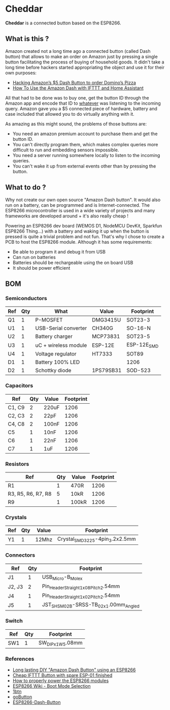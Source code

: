 * Cheddar

*Cheddar* is a connected button based on the ESP8266.

** What is this ?

   Amazon created not a long time ago a connected button (called Dash
   button) that allows to make an order on Amazon just by pressing a
   single button facilitating the process of buying of household goods.
   It didn't take a long time before hackers started appropriating the
   object and use it for their own purposes:

   * [[https://medium.com/@brody_berson/hacking-amazon-s-5-dash-button-to-order-domino-s-pizza-9d19c9d04646][Hacking Amazon’s $5 Dash Button to order Domino’s Pizza]]
   * [[https://www.youtube.com/watch?v=qZpJ9W0wCks][How To Use the Amazon Dash with IFTTT and Home Assistant]]

   All that had to be done was to buy one, get the button ID through the
   Amazon app and encode that ID to _whatever_ was listening to the
   incoming query.  Amazon gave you a $5 connected piece of hardware,
   battery and case included that allowed you to do virtually anything
   with it.

   As amazing as this might sound, the problems of those buttons are:

   * You need an amazon premium account to purchase them and get the button ID.
   * You can't directly program them, which makes complex queries more
     difficult to run and embedding sensors impossible.
   * You need a server running somewhere locally to listen to the incoming queries.
   * You can't wake it up from external events other than by pressing the button.

** What to do ?

   Why not create our own open source "Amazon Dash button". It would
   also run on a battery, can be programmed and is
   Internet-connected. The ESP8266 microcontroller is used in a wide
   variety of projects and many frameworks are developed around + it's
   also really cheap !

   Powering an ESP8266 dev board (WEMOS D1, NodeMCU DevKit, Sparkfun
   ESP8266 Thing...) with a battery and waking it up when the button is
   pressed is quite a trivial problem and not fun. That's why I chose to
   create a PCB to host the ESP8266 module. Although it has some
   requirements:

   * Be able to program it and debug it from USB
   * Can run on batteries
   * Batteries should be rechargeable using the on board USB
   * It should be power efficient

   # TODO: add up to date schematic and .brd pictures

** BOM

*** Semiconductors

    | Ref | Qty | What                 | Value     | Footprint   |
    |-----+-----+----------------------+-----------+-------------|
    | Q1  |   1 | P-MOSFET             | DMG3415U  | SOT23-3     |
    | U1  |   1 | USB-Serial converter | CH340G    | SO-16-N     |
    | U2  |   1 | Battery charger      | MCP73831  | SOT23-5     |
    | U3  |   1 | uC + wireless module | ESP-12E   | ESP-12E_SMD |
    | U4  |   1 | Voltage regulator    | HT7333    | SOT89       |
    | D1  |   1 | Battery 100% LED     |           | 1206        |
    | D2  |   1 | Schottky diode       | 1PS79SB31 | SOD-523     |


*** Capacitors

    | Ref    | Qty | Value | Footprint |
    |--------+-----+-------+-----------|
    | C1, C9 |   2 | 220uF |      1206 |
    | C2, C3 |   2 | 22pF  |      1206 |
    | C4, C8 |   2 | 100nF |      1206 |
    | C5     |   1 | 10nF  |      1206 |
    | C6     |   1 | 22nF  |      1206 |
    | C7     |   1 | 1uF   |      1206 |

*** Resistors

    | Ref                | Qty | Value | Footprint |
    |--------------------+-----+-------+-----------|
    | R1                 |   1 | 470R  |      1206 |
    | R3, R5, R6, R7, R8 |   5 | 10kR  |      1206 |
    | R9                 |   1 | 100kR |      1206 |

*** Crystals

    | Ref | Qty | Value | Footprint                       |
    |-----+-----+-------+---------------------------------|
    | Y1  |   1 | 12Mhz | Crystal_SMD_3225-4pin_3.2x2.5mm |

*** Connectors

    | Ref    | Qty | Footprint                             |
    |--------+-----+---------------------------------------|
    | J1     |   1 | USB_Micro-B_Molex                     |
    | J2, J3 |   2 | Pin_Header_Straight_1x08_Pitch2.54mm  |
    | J4     |   1 | Pin_Header_Straight_1x02_Pitch2.54mm  |
    | J5     |   1 | JST_SH_SM02B-SRSS-TB_02x1.00mm_Angled |


*** Switch

    | Ref | Qty | Footprint         |
    |-----+-----+-------------------|
    | SW1 |   1 | SW_DIP_x1_W5.08mm |

*** References

    * [[https://www.youtube.com/watch?v=nbMfb0dIvYc&t=307s][Long lasting DIY "Amazon Dash Button" using an ESP8266]]
    * [[https://www.youtube.com/watch?v=6JD2RMDM88Y][Cheap IFTTT Button with spare ESP-01 finished]]
    * [[https://www.youtube.com/watch?v=wf_msvWv1jk][How to properly power the ESP8266 modules]]
    * [[https://github.com/espressif/esptool/wiki/ESP8266-Boot-Mode-Selection][ESP8266 Wiki - Boot Mode Selection]]
    * [[https://github.com/knewron-technologies/1btn][1btn]]
    * [[https://www.kickstarter.com/projects/805606890/gobutton-simple-wi-fi-connected-smart-button-for-e/description][goButton]]
    * [[https://github.com/DeqingSun/ESP8266-Dash-Button][ESP8266-Dash-Button]]
